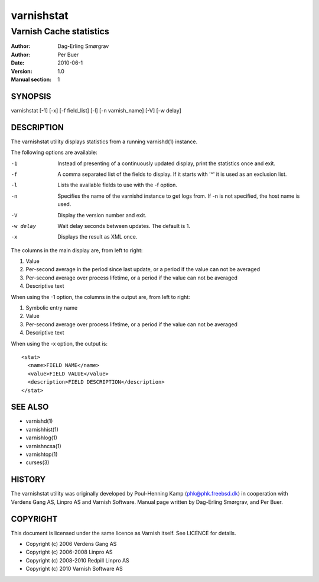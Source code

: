 ===========
varnishstat
===========

---------------------------
Varnish Cache statistics
---------------------------

:Author: Dag-Erling Smørgrav
:Author: Per Buer
:Date:   2010-06-1
:Version: 1.0
:Manual section: 1


SYNOPSIS
========

varnishstat [-1] [-x] [-f field_list] [-l] [-n varnish_name] [-V] [-w delay]

DESCRIPTION
===========

The varnishstat utility displays statistics from a running varnishd(1) instance.

The following options are available:

-1          Instead of presenting of a continuously updated display, print the statistics once and exit.

-f          A comma separated list of the fields to display.  If it starts with '^' it is used as an exclusion
	    list.

-l          Lists the available fields to use with the -f option.

-n          Specifies the name of the varnishd instance to get logs from.  If -n is not specified, the host name
	    is used.

-V          Display the version number and exit.

-w delay    Wait delay seconds between updates.  The default is 1.

-x          Displays the result as XML once.

The columns in the main display are, from left to right:

1.   Value
2.   Per-second average in the period since last update, or a period if the value can not be averaged
3.   Per-second average over process lifetime, or a period if the value can not be averaged
4.   Descriptive text

When using the -1 option, the columns in the output are, from left to right:

1.   Symbolic entry name
2.   Value
3.   Per-second average over process lifetime, or a period if the value can not be averaged
4.   Descriptive text

When using the -x option, the output is::

  <stat> 
    <name>FIELD NAME</name> 
    <value>FIELD VALUE</value> 
    <description>FIELD DESCRIPTION</description> 
  </stat> 


SEE ALSO
========

* varnishd(1)
* varnishhist(1)
* varnishlog(1)
* varnishncsa(1)
* varnishtop(1)
* curses(3)

HISTORY
=======

The varnishstat utility was originally developed by Poul-Henning Kamp
⟨phk@phk.freebsd.dk⟩ in cooperation with Verdens Gang AS, Linpro AS
and Varnish Software. Manual page written by Dag-Erling Smørgrav,
and Per Buer. 

COPYRIGHT
=========

This document is licensed under the same licence as Varnish
itself. See LICENCE for details.

* Copyright (c) 2006 Verdens Gang AS
* Copyright (c) 2006-2008 Linpro AS
* Copyright (c) 2008-2010 Redpill Linpro AS
* Copyright (c) 2010 Varnish Software AS
